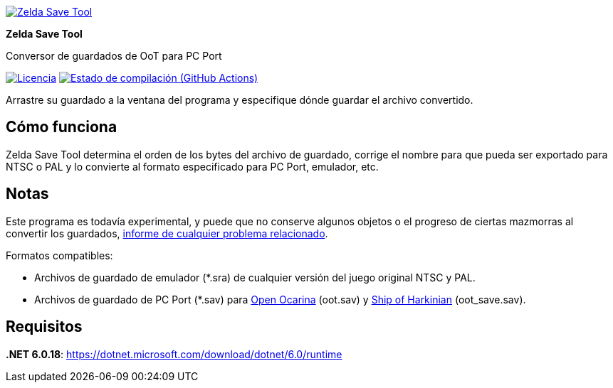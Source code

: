:proj-name: Zelda Save Tool
:proj-handle: ZeldaSaveTool
:proj-desc: Conversor de guardados de OoT para PC Port
:proj-logo: ./Logo.svg
:proj-repo: xoascf/{proj-handle}
:!showtitle:
:icons: font
:!toc-title:
:uri-gh: https://github.com
:uri-repo: {uri-gh}/{proj-repo}
:uri-licence: {uri-repo}/blob/master/LICENSE
:uri-ci: {uri-repo}/actions/workflows/build.yml
:uri-shields: https://img.shields.io
:img-licence-badge: {uri-shields}/github/license/{proj-repo}.svg?label=Licencia
:img-ci-badge: {uri-shields}/github/actions/workflow/status/{proj-repo}/build.yml?label=Estado de compilación

= {proj-name}

ifdef::env-github[]
[subs=attributes+]
++++
<div align="center">
   <a href="{uri-repo}"> <img src="{proj-logo}" width="256" height="256"></a>
   <h1>{proj-name}</h1>
   <h3>{proj-desc}</h3>
   <br />
</div>
<p align="center">
  <a href="{uri-licence}">
    <img src="{img-licence-badge}" />
  </a>
  <a href="{url-ci}">
    <img src="{img-ci-badge}" />
  </a>
</p>
++++
endif::[]

ifndef::env-github[]
image::{proj-logo}[{proj-name}, align=center, link="{uri-repo}"]

[.text-center]
[.lead]
*{proj-name}*

[.text-center]
{proj-desc}

[.text-center]
image:{img-licence-badge}[Licencia, align=center, link="{uri-licence}"]
image:{img-ci-badge}[Estado de compilación (GitHub Actions), align=center, link="{url-ci}"]
endif::[]

Arrastre su guardado a la ventana del programa y especifique dónde guardar el archivo convertido.

== Cómo funciona
{proj-name} determina el orden de los bytes del archivo de guardado, corrige el nombre para que pueda ser exportado para NTSC o PAL y lo convierte al formato especificado para PC Port, emulador, etc.

== Notas
Este programa es todavía experimental, y puede que no conserve algunos objetos o el progreso de ciertas mazmorras al convertir los guardados, {uri-repo}/issues/new/choose[informe de cualquier problema relacionado^].

.Formatos compatibles:
* Archivos de guardado de emulador (*.sra) de cualquier versión del juego original NTSC y PAL.
* Archivos de guardado de PC Port (*.sav) para {uri-gh}/blawar/ooot[Open Ocarina^] (oot.sav) y {uri-gh}/HarbourMasters/Shipwright[Ship of Harkinian^] (oot_save.sav).

== Requisitos
*.NET 6.0.18*: https://dotnet.microsoft.com/download/dotnet/6.0/runtime
